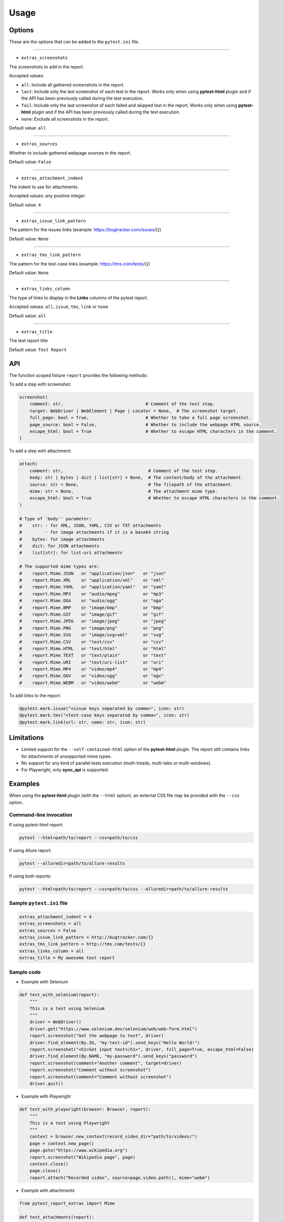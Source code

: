 =====
Usage
=====


Options
=======

These are the options that can be added to the ``pytest.ini`` file.

----

* ``extras_screenshots``

The screenshots to add in the report.

Accepted values:

* ``all``: Include all gathered screenshots in the report.

* ``last``: Include only the last screenshot of each test in the report. Works only when using **pytest-html** plugin and if the API has been previously called during the test execution.

* ``fail``: Include only the last screenshot of each failed and skipped test in the report. Works only when using **pytest-html** plugin and if the API has been previously called during the test execution.

* ``none``: Exclude all screenshots in the report.

Default value: ``all``

----

* ``extras_sources``

Whether to include gathered webpage sources in the report.

Default value: ``False``

----

* ``extras_attachment_indent``

The indent to use for attachments.

Accepted values: any positive integer.

Default value: ``4``

----

* ``extras_issue_link_pattern``

The pattern for the issues links (example: https://bugtracker.com/issues/{})

Default value: ``None``

----

* ``extras_tms_link_pattern``

The pattern for the test-case links (example: https://tms.com/tests/{})

Default value: ``None``

----

* ``extras_links_column``

The type of links to display in the **Links** columns of the pytest report.

Accepted values: ``all``, ``issue``, ``tms``, ``link`` or ``none``

Default value: ``all``

----

* ``extras_title``

The test report title

Default value: ``Test Report``


API
===

The function scoped fixture ``report`` provides the following methods:

To add a step with screenshot:

.. code-block:: python

  screenshot(
      comment: str,                                # Comment of the test step.
      target: WebDriver | WebElement | Page | Locator = None,  # The screenshot target.
      full_page: bool = True,                      # Whether to take a full page screenshot.
      page_source: bool = False,                   # Whether to include the webpage HTML source.
      escape_html: bool = True                     # Whether to escape HTML characters in the comment.
  )

To add a step with attachment:

.. code-block:: python

  attach(
      comment: str,                                 # Comment of the test step.
      body: str | bytes | dict | list[str] = None,  # The content/body of the attachment.
      source: str = None,                           # The filepath of the attachment.
      mime: str = None,                             # The attachment mime type.
      escape_html: bool = True                      # Whether to escape HTML characters in the comment.
  )

  # Type of 'body'' parameter:
  #    str: - for XML, JSON, YAML, CSV or TXT attachments
  #         - for image attachments if it is a base64 string
  #    bytes: for image attachments
  #    dict: for JSON attachments
  #    list[str]: for list-uri attachments

  # The supported mime types are:
  #    report.Mime.JSON   or "application/json"   or "json"
  #    report.Mime.XML    or "application/xml"    or "xml"
  #    report.Mime.YAML   or "application/yaml"   or "yaml"
  #    report.Mime.MP3    or "audio/mpeg"         or "mp3"
  #    report.Mime.OGA    or "audio/ogg"          or "oga"
  #    report.Mime.BMP    or "image/bmp"          or "bmp"
  #    report.Mime.GIF    or "image/gif"          or "gif"
  #    report.Mime.JPEG   or "image/jpeg"         or "jpeg"
  #    report.Mime.PNG    or "image/png"          or "png"
  #    report.Mime.SVG    or "image/svg+xml"      or "svg"
  #    report.Mime.CSV    or "text/csv"           or "csv"
  #    report.Mime.HTML   or "text/html"          or "html"
  #    report.Mime.TEXT   or "text/plain"         or "text"
  #    report.Mime.URI    or "text/uri-list"      or "uri"
  #    report.Mime.MP4    or "video/mp4"          or "mp4"
  #    report.Mime.OGV    or "video/ogg"          or "ogv"
  #    report.Mime.WEBM   or "video/webm"         or "webm"


To add links to the report:

.. code-block:: python

  @pytest.mark.issue("<issue keys separated by comma>", icon: str)
  @pytest.mark.tms("<test-case keys separated by comma>", icon: str)
  @pytest.mark.link(url: str, name: str, icon: str)


Limitations
===========

* Limited support for the ``--self-contained-html`` option of the **pytest-html** plugin. The report still contains links for attachments of unsopported mime types.

* No support for any kind of parallel tests execution (multi-treads, multi-tabs or multi-windows).

* For Playwright, only **sync_api** is supported.


Examples
========

When using the **pytest-html** plugin (with the ``--html`` option), an external CSS file may be provided with the ``--css`` option.


Command-line invocation
-----------------------

If using pytest-html report:

.. code-block:: bash

  pytest --html=path/to/report --css=path/to/css

If using Allure report:

.. code-block:: bash

  pytest --alluredir=path/to/allure-results

If using both reports:

.. code-block:: bash

  pytest --html=path/to/report --css=path/to/css --alluredir=path/to/allure-results


Sample ``pytest.ini`` file
--------------------------

.. code-block:: ini

  extras_attachment_indent = 4
  extras_screenshots = all
  extras_sources = False
  extras_issue_link_pattern = http://bugtracker.com/{}
  extras_tms_link_pattern = http://tms.com/tests/{}
  extras_links_column = all
  extras_title = My awesome test report


Sample code
-----------

* Example with Selenium

.. code-block:: python

  def test_with_selenium(report):
      """
      This is a test using Selenium
      """
      driver = WebDriver()
      driver.get("https://www.selenium.dev/selenium/web/web-form.html")
      report.screenshot("Get the webpage to test", driver)
      driver.find_element(By.ID, "my-text-id").send_keys("Hello World!")
      report.screenshot("<h1>Set input text</h1>", driver, full_page=True, escape_html=False)
      driver.find_element(By.NAME, "my-password").send_keys("password")
      report.screenshot(comment="Another comment", target=driver)
      report.screenshot("Comment without screenshot")
      report.screenshot(comment="Comment without screenshot")
      driver.quit()


* Example with Playwright

.. code-block:: python

  def test_with_playwright(browser: Browser, report):
      """
      This is a test using Playwright
      """
      context = browser.new_context(record_video_dir="path/to/videos/")
      page = context.new_page()
      page.goto("https://www.wikipedia.org")
      report.screenshot("Wikipedia page", page)
      context.close()
      page.close()
      report.attach("Recorded video", source=page.video.path(), mime="webm")


* Example with attachments

.. code-block:: python

  from pytest_report_extras import Mime

  def test_attachments(report):
      report.attach(
          "This is a XML document:",
          body="<root><child>text</child></root>",
          mime=report.Mime.XML
      )
      report.attach(
          "This is a XML document:",
          body="<root><child>text</child></root>",
          mime=Mime.XML
      )
      report.attach(
          comment="This is a JSON document:",
          source="path/to/file",
          mime="application/json"
      )
      report.attach(
          comment="This is a JSON document:",
          source="path/to/file",
          mime="json"
      )


* Example with links

.. code-block:: python

  @pytest.mark.tms("TEST-3")
  @pytest.mark.issue("PROJ-123, PROJ-456")
  @pytest.mark.link("https://example.com")
  @pytest.mark.link(uri="https://wikipedia.org", name="Wikipedia")
  @pytest.mark.link(uri="https://wikipedia.org", name="Wikipedia", icon="&#129373;")
  def test_link_markers(report)
      pass


* Example with pytest-bdd (cucumber)

.. code-block:: text

  Feature: Wikipedia

  Scenario: Search in Wikipedia
    Given I go to Wikipedia
    When I search for "pizza"
    Then the page title is "Pizza - Wikipedia"


.. code-block:: python

  import pytest
  from pytest_bdd import scenarios, given, when, then, parsers
  from playwright.sync_api import sync_playwright, Page
  
  scenarios('features/wikipedia.feature')
  
  @pytest.fixture
  def playwright_context():
      with sync_playwright() as p:
          browser = p.chromium.launch(headless=True)
          page = browser.new_page()
          yield page
          browser.close()
  
  @given('I go to Wikipedia')
  def go_to_wikipedia(playwright_context: Page, report):
      playwright_context.goto("https://www.wikipedia.org")
      assert "Wikipedia" in playwright_context.title()
      report.screenshot("Wikipedia page", playwright_context)
  
  @when(parsers.parse('I search for "{term}"'))
  def search_wikipedia(playwright_context: Page, term, report):
      playwright_context.locator("[id='searchInput']").fill(term)
      playwright_context.keyboard.press("Enter")
      playwright_context.wait_for_load_state("load")
      report.screenshot("The searched page", playwright_context)
  
  @then(parsers.parse('the page title is "{title}"'))
  def check_title(playwright_context: Page, title):
      assert playwright_context.title() == title


Sample CSS file
===============

.. code-block:: css

  .extras_comment {
      font-family: monospace;
      color: blue;
  }
  
  .extras_comment strong {
      color: black;
  }
  
  .extras_color_skipped {
      color: #727272;
  }
  
  .extras_color_xfailed,
  .extras_color_xpassed {
      color: #b37400;
  }
  
  .extras_color_error {
      color: black;
  }
  
  .extras_color_failed {
      color: red;
  }
  
  .extras_header td {
      padding-top: 10px;
      vertical-align: top;
  }
  
  .extras_header_separator {
      width: 10px;
  }
  
  .extras_td_multimedia {
      width: 320px;
  }
  
  .extras_td_multimedia div {
      text-align: center;
  }
  
  .extras_title {
      color: black;
      font-size: medium;
      font-weight: bold;
  }
  
  .extras_description {
      color: black;
      font-size: 16px;
  }
  
  .extras_params_key {
      color: #999;
      font-size: 14px;
  }
  
  .extras_params_value {
      color: black;
      font-size: 14px;
  }
  
  .extras_header_block {
      white-space: pre-wrap;
      overflow-wrap: break-word;
      margin-top: 0px;
      margin-bottom: 0px;
      margin-left: 0px;
  }

  .visibility_links a {
      text-decoration: none;
      color: darkslategrey;
  }
  
  .extras_separator {
      height: 1px;
      background-color: gray;
  }
  
  .extras_video {
      border: 1px solid #e6e6e6;
      width: 300px;
      height: 170px;
  }
  
  .extras_td_multimedia svg {
      border: 1px solid #e6e6e6;
      width: 300px;
      height: 170px;
  }
  
  .extras_image {
      border: 1px solid #e6e6e6;
      width: 300px;
      height: 170px;
      object-fit: cover;
      object-position: top;
  }
  
  .extras_page_src {
      color: #00b5ff;
      font-size: 12px;
  }
  
  .extras_attachment {
      color: black;
      margin-left: 30px;
      margin-right: 30px;
  }
  
  .extras_comment code,
  .extras_attachment_block {
      white-space: pre-wrap;
      overflow-wrap: break-word;
      padding: .2em .4em;
      color: black;
      background-color: #818b981f;
      border-radius: 6px;
  }
  
  .extras_attachment_error {
      color: red;
  }
  
  .extras_iframe {
      margin-top: 15px;
      margin-left: 30px;
      margin-right: 30px;
      resize: both;
      overflow: auto;
      background-color: #faf0e6;
      inline-size: -webkit-fill-available;
  }
  
  .extras_status {
      border-radius: 3px;
      color: #fff;
      font-size: medium;
      font-weight: bold;
      letter-spacing: 1px;
      padding: 2px 4px 2px 5px;
      vertical-align: baseline;
  }
  
  .extras_status_passed {
      background: #97cc64;
  }
  
  .extras_status_failed {
      background: #fd5a3e;
  }
  
  .extras_status_skipped {
      background: #aaa;
  }
  
  .extras_status_xfailed,
  .extras_status_xpassed {
      background: orange;
  }
  
  .extras_status_error {
      background: black;
  }
  
  .extras_status_reason {
      color: black;
      font-size: 14px;
  }


Sample reports
==============

* Pytest-html sample report

.. image:: demo-pytest.png

* Allure sample report

.. image:: demo-allure.png
